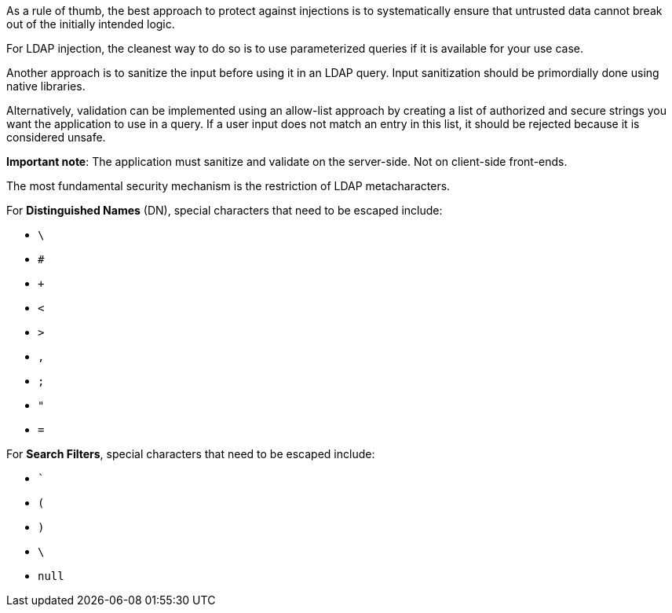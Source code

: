 As a rule of thumb, the best approach to protect against injections is to
systematically ensure that untrusted data cannot break out of the initially intended logic.

For LDAP injection, the cleanest way to do so is to use parameterized queries
if it is available for your use case. 

Another approach is to sanitize the input before using it in an LDAP query.
Input sanitization should be primordially done using native libraries.

Alternatively, validation can be implemented using an allow-list approach by
creating a list of authorized and secure strings you want the application to use in a
query. If a user input does not match an entry in this list, it should be rejected
because it is considered unsafe.

*Important note*: The application must sanitize and validate on the
server-side. Not on client-side front-ends.

The most fundamental security mechanism is the restriction of LDAP
metacharacters.

For **Distinguished Names** (DN), special characters that need to be escaped
include:

* `\`
* `#`
* `+`
* `<`
* `>`
* `,`
* `;`
* `"`
* `=`

For **Search Filters**, special characters that need to be escaped include:

* ```
* `(`
* `)`
* `\`
* `null`

